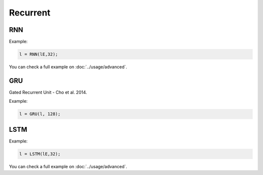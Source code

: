 Recurrent
=============

RNN
---------------

.. doxygenfunction:: RNN

Example:

.. code-block:: c++

    l = RNN(lE,32);

You can check a full example on :doc:`../usage/advanced`.


GRU
---------------

Gated Recurrent Unit - Cho et al. 2014.

.. doxygenfunction:: GRU(layer parent, int units, bool mask_zeros=false, bool bidirectional = false, string name = "")


Example:

.. code-block:: c++

    l = GRU(l, 128);



LSTM
---------------

.. doxygenfunction:: LSTM(layer parent, int units, bool mask_zeros = false, bool bidirectional = false, string name = "")

.. doxygenfunction:: LSTM(vector<layer> parent, int units, bool mask_zeros, bool bidirectional, string name)

Example:

.. code-block:: c++

    l = LSTM(lE,32);

You can check a full example on :doc:`../usage/advanced`.